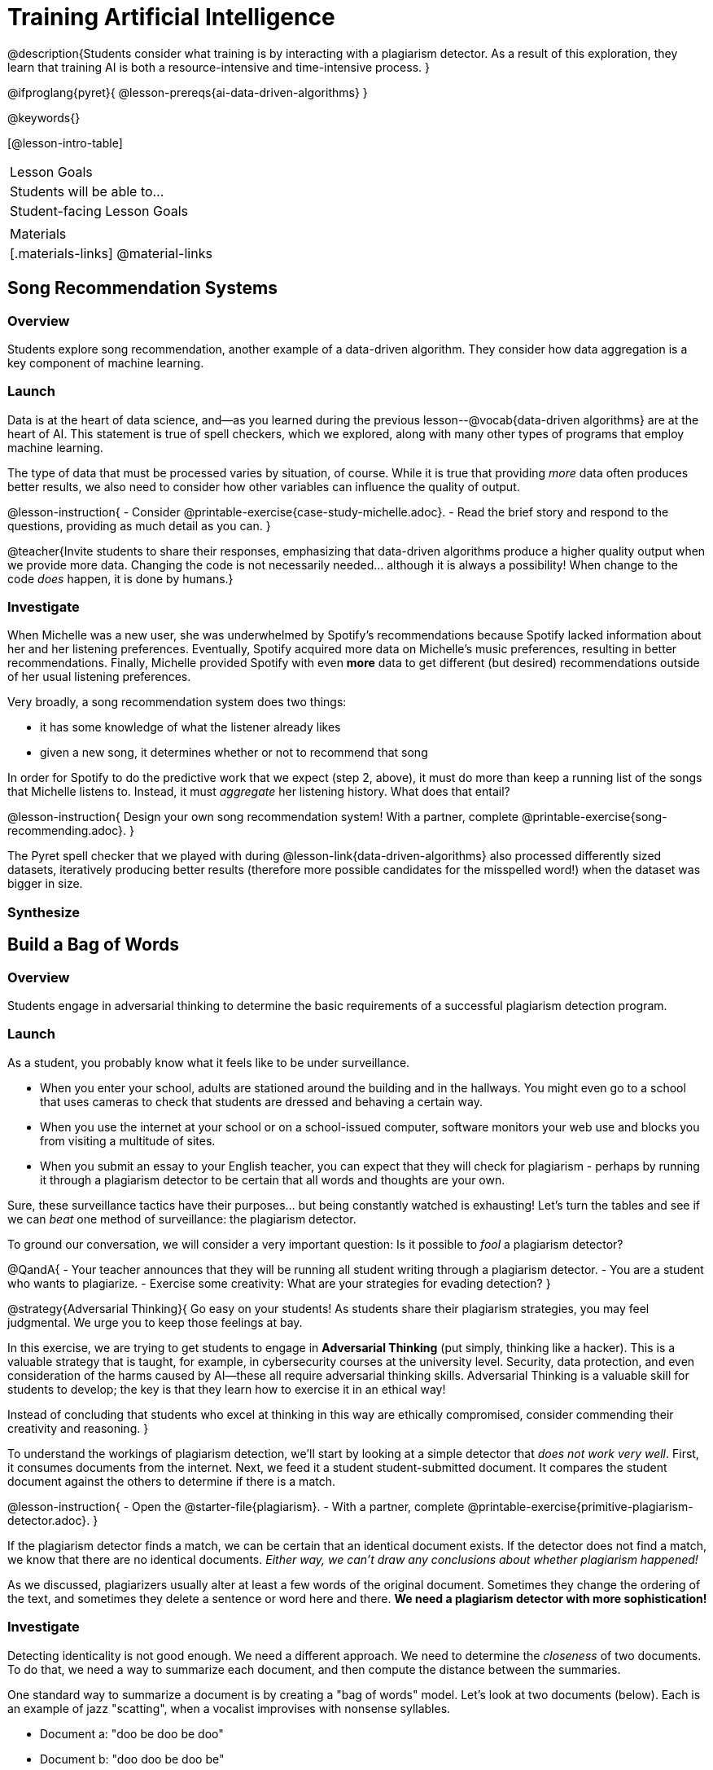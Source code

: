 = Training Artificial Intelligence

@description{Students consider what training is by interacting with a plagiarism detector. As a result of this exploration, they learn that training AI is both a resource-intensive and time-intensive process.
}

@ifproglang{pyret}{
@lesson-prereqs{ai-data-driven-algorithms}
}

@keywords{}

[@lesson-intro-table]
|===
| Lesson Goals
| Students will be able to...


| Student-facing Lesson Goals
|


| Materials
|[.materials-links]
@material-links

|===





== Song Recommendation Systems

=== Overview

Students explore song recommendation, another example of a data-driven algorithm. They consider how data aggregation is a key component of machine learning.

=== Launch

Data is at the heart of data science, and--as you learned during the previous lesson--@vocab{data-driven algorithms} are at the heart of AI. This statement is true of spell checkers, which we explored, along with many other types of programs that employ machine learning.

The type of data that must be processed varies by situation, of course. While it is true that providing _more_ data often produces better results, we also need to consider how other variables can influence the quality of output.

@lesson-instruction{
- Consider @printable-exercise{case-study-michelle.adoc}.
- Read the brief story and respond to the questions, providing as much detail as you can.
}

@teacher{Invite students to share their responses, emphasizing that data-driven algorithms produce a higher quality output when we provide more data. Changing the code is not necessarily needed... although it is always a possibility! When change to the code _does_ happen, it is done by humans.}

=== Investigate

When Michelle was a new user, she was underwhelmed by Spotify's recommendations because Spotify lacked information about her and her listening preferences. Eventually, Spotify acquired more data on Michelle's music preferences, resulting in better recommendations. Finally, Michelle provided Spotify with even *more* data to get different (but desired) recommendations outside of her usual listening preferences.

Very broadly, a song recommendation system does two things:

- it has some knowledge of what the listener already likes
- given a new song, it determines whether or not to recommend that song

In order for Spotify to do the predictive work that we expect (step 2, above), it must do more than keep a running list of the songs that Michelle listens to. Instead, it must _aggregate_ her listening history. What does that entail?

@lesson-instruction{
Design your own song recommendation system! With a partner, complete @printable-exercise{song-recommending.adoc}.
}







The Pyret spell checker that we played with during @lesson-link{data-driven-algorithms} also processed differently sized datasets, iteratively producing better results (therefore more possible candidates for the misspelled word!) when the dataset was bigger in size.

=== Synthesize





== Build a Bag of Words

=== Overview

Students engage in adversarial thinking to determine the basic requirements of a successful plagiarism detection program.


=== Launch

As a student, you probably know what it feels like to be under surveillance.

- When you enter your school, adults are stationed around the building and in the hallways. You might even go to a school that uses cameras to check that students are dressed and behaving a certain way.
- When you use the internet at your school or on a school-issued computer, software monitors your web use and blocks you from visiting a multitude of sites.
- When you submit an essay to your English teacher, you can expect that they will check for plagiarism - perhaps by running it through a plagiarism detector to be certain that all words and thoughts are your own.

Sure, these surveillance tactics have their purposes... but being constantly watched is exhausting! Let's turn the tables and see if we can _beat_ one method of surveillance: the plagiarism detector.

To ground our conversation, we will consider a very important question: Is it possible to _fool_ a plagiarism detector?

@QandA{
- Your teacher announces that they will be running all student writing through a plagiarism detector.
- You are a student who wants to plagiarize.
- Exercise some creativity: What are your strategies for evading detection?
}

@strategy{Adversarial Thinking}{
Go easy on your students! As students share their plagiarism strategies, you may feel judgmental. We urge you to keep those feelings at bay.

In this exercise, we are trying to get students to engage in *Adversarial Thinking* (put simply, thinking like a hacker). This is a valuable strategy that is taught, for example, in cybersecurity courses at the university level. Security, data protection, and even consideration of the harms caused by AI—these all require adversarial thinking skills. Adversarial Thinking is a valuable skill for students to develop; the key is that they learn how to exercise it in an ethical way!

Instead of concluding that students who excel at thinking in this way are ethically compromised, consider commending their creativity and reasoning.
}

To understand the workings of plagiarism detection, we'll start by looking at a simple detector that _does not work very well_. First, it consumes documents from the internet. Next, we feed it a student student-submitted document. It compares the student document against the others to determine if there is a match.

@lesson-instruction{
- Open the @starter-file{plagiarism}.
- With a partner, complete @printable-exercise{primitive-plagiarism-detector.adoc}.
}

If the plagiarism detector finds a match, we can be certain that an identical document exists. If the detector does not find a match, we know that there are no identical documents. _Either way, we can't draw any conclusions about whether plagiarism happened!_

As we discussed, plagiarizers usually alter at least a few words of the original document. Sometimes they change the ordering of the text, and sometimes they delete a sentence or word here and there. *We need a plagiarism detector with more sophistication!*

=== Investigate

Detecting identicality is not good enough. We need a different approach. We need to determine the _closeness_ of two documents. To do that, we need a way to summarize each document, and then compute the distance between the summaries.

One standard way to summarize a document is by creating a "bag of words" model. Let's look at two documents (below). Each is an example of jazz "scatting", when a vocalist improvises with nonsense syllables.

- Document a: "doo be doo be doo"
- Document b: "doo doo be doo be"

The bag-of-words summary for Document A looks like this: `"doo": 3, "be": 2`

As you can see, we've taken the original sentence and disregarded word order, creating a collection that focuses solely on *word frequency*.

With our bag of words, we have actually created a @vocab{vector} where each word represents one axis.


@lesson-point{
A @vocab{vector} is an ordered list of numbers within parentheses and separated by commas, representing a point.
}

Using vector notation, we can represent Document a like this: @math{\overrightarrow{a} = (3, 2)}

@teacher{
Some students may conclude that @math{\overrightarrow{a} = (3, 2)}, while others may argue that @math{\overrightarrow{a} = (2, 3)}. Order does not matter in a Bag of Words... but we do need to _choose_ an order that we will use for all of the vectors in the space.
}

If we were to plot a point for the vector on the coordinate plane, it would produce this:

@center{@image{images/3-2.png, 150}}

@QandA{
@Q{What is the bag-of-words summary for Document b?}
@A{The bag-of-words summary for Document A looks like this: `"doo": 3, "be": 2`}

@Q{How would you represent the vector for Document b on the coordinate plane?}
@A{The point would be in the exact same position as the point for Document a. When we plot a point on the coordinate plane, first we plot @math{x} and then we plot @math{y}. There is no such protocol with the bag-of-words model. That said, it is crucial to adhere to the _same word order_ for each Bag of Words. Because we decided on "doo" then "be" for document a, we must use "doo" then "be" for document b also.}
}

@lesson-point{
A bag-of-words model represents text as an unordered collection of words with frequencies.
}

The bag-of-words summary for both documents is exactly the same! When the program takes stock of word frequency and ignores literally everything else, the two models are a perfect match: each one results in a point on the coordinate plane at @math{(3,2)}.

=== Synthesize

@QandA{

The bag-of-words model is better at detecting plagiarism than the primitive plagiarism detector—but it's not perfect.

@Q{What kind of plagiarism _can_ we catch using this model?}
@A{We can catch a plagiarizer who reorders the words a document.}

@Q{What sort of plagiarism are we still _unable_ to catch?}
@A{We cannot catch a plagiarizer who _alters_ the words in a document by substituting in synonyms or changing word tense.}

@Q{What might we _misidentify_ as plagiarism using this model? Put another way, what sort of _non-plagiarism_ might be labeled _plagiarism_?}
@A{Someone might independently write a text with a Bag of Words that happens to be quite close to the Bag of Words for a different text. This coincidence is more likely with shorter documents. Returning to our Documents a and b: scatting jazz vocalists are not commonly accused of stealing one another's material.}
}


== Normalize Data and Consider Dimensionality

=== Overview

Students explore the importance of normalizing data, removing unneeded characteristics and eliminating redundancy.

=== Launch


Documents a and b were relatively simple. Because we used a total of two words, we needed only two axes to plot our vectors—the "be" axis and the "doo" axis.

Let's look at some slightly more complicated documents:

- Document c: "doo be doo be doo doo doo"

- Document d: "be bop bop bop be bop bop"


[cols="1,2,2", options="header", stripes="none"]
|===

| Document
| Bag-of-words summary
| Vector

| c
| `"doo": 5, "be": 2`
| @math{\overrightarrow{c} = (5, 2)}

| d
| `"bop": 5, "be": 2`
| @math{\overrightarrow{d} = (5, 2)}

|===

*We have a problem.*  We can plainly see that Documents c and d are *not* the same ... but their vectors are. _What went wrong here?_

@teacher{
Something definitely went wrong! The table above demonstrates the student error of *forgetting to normalize data and consider dimensionality*. Students discover what these entail during the lesson.
}

=== Investigate

To solve this problem, let's start by taking a closer look at our data.

First we must recognize that between Documents c and d there are *three* different words. Because there are three words, we need to use a *three* dimensional space, rather than a coordinate plane, which has just two dimensions. We can use a Venn Diagram to visualize our corpus:

@center{@image{images/scat-venn-diagram.png, 150}}

We must revise our bag-of-words summaries and our vectors!

@teacher{Normalizing data and considering dimensionality requires that--when a word occurs zero times--we acknowledge it. Instead of glossing over the dimension, we indicate that a given word occurred zero times.}

The new bag-of-words summary for Document c is `"doo": 5, "be": 2, "bop": 0`, which we can represent as  @math{\overrightarrow{c} = (5, 2, 0)}.

The new bag-of-words summary for Document d is `"doo":0, "be": 2, "bop": 5`, and we can represent it as @math{\overrightarrow{d} = (0, 2, 5)}.

@right{@image{images/2pts.png, 200}}

It is a bit trickier to envision plotting these vectors, but not impossible!

For @math{\overrightarrow{c}}, envision a sheet of paper resting on a table. Plot @math{(5, 2)} on that sheet of paper: move 5 units to the right of the origin and then 2 units up. Because the z-coordinate is 0, the piece of paper *stays on the table.*

For @math{\overrightarrow{d}}, again envision a sheet of paper resting on a table. Plot @math{(0, 2)} on that sheet of paper by moving 2 units along the y-axis above the origin. Because the z-coordinate is 5, we imagine lifting the sheet of paper off the table and increasing its height (z) by 5-units.

@lesson-point{
Training is the act of transforming *data* into a *model*.
}

We started out with two documents.

Now that our training is complete, we have two points that exist at specific locations in a multi-dimensional space.

We are ready to put our model to use!

=== Synthesize






== Compute Closeness and Exercise Human Judgment

=== Overview



=== Launch

The training phase is now complete. Let's review what has happened so far.

*1. We created bag-of-words models of our documents.*

In doing so, we compressed the data by isolating the single feature that we care about: word frequency. As a result, the _new_ representation of the data became considerably smaller than the actual corpus.

@lesson-point{
Loss of data is a common and often necessary effect of training AI!
}

*2. We normalized our data.*

Comparisons are most useful when we are comparing items that are alike. When building bags of words for the documents in the corpus, each model *must* have the same number of words (dimensions!) regardless of how many words are in a given document. Defaulting to a cliche: we need an "apples-to-apples" comparison, rather than an "apples-to-oranges" comparison. This is why we include in some models words that we did not encounter in a given document.

What now?

=== Investigate

Our primitive plagiarism detector determined if two documents matched perfectly. That plagiarism detector was not especially useful.

A _more_ effective plagiarism detector will compute the student's vector (a point in a multi-dimensional space), and then compare it to the _other_ points in that space.

To do this, we can use the `cosine-similarity` function.

@strategy{That Cosine?!}{

You might be wondering: are we actually using *that* cosine—the one students learn about when studying trigonometry? The answer is YES!

The `cosine-similarity` function computes the cosine of the angle between two vectors. While it is not necessary for students to understand the mathematics happening behind the scenes, the function is a vital part of the program... and a lovely answer to the often-asked question, "Where are we ever going to use this?"
}

To allow for a pleasant user experience, a modern plagiarism detector does not actually provide a representation of a multi-dimensional space with varying points. That would be too complicated! Although different plagiarism detectors provide different outputs for their users, here's how the one in Pyret works.

- The `cosine-similarity` function takes in two strings (documents).
- The plagiarism detector produces an output of 1 when the vectors are identical.
- The plagiarism detector produces an output of zero when the vectors are entirely different.
- The plagiarism detector produces a value between zero and 1 for all other comparisons, reflecting the level of similarity of two bags of words.

@lesson-instruction{
- Complete the first section of @printable-exercise{human-judgment.adoc}, where you will evaluate the closeness of the student essay and the wikipedia article using the cosine-similarity function.
- Complete the remaining two sections of @printable-exercise{human-judgment.adoc}, where you will consider four possible outputs of a plagiarism detector that utilizes the cosine similarity function.
}



=== Synthesize

@QandA{

@Q{AI can be impressive... but human judgment is still critical. Why?}

@A{The cosine-similarity function produces a number - and that is all! It is still up to the teacher to decide how to make sense of that number. Over-reliance on programs can result in unfair outcomes.}

}
